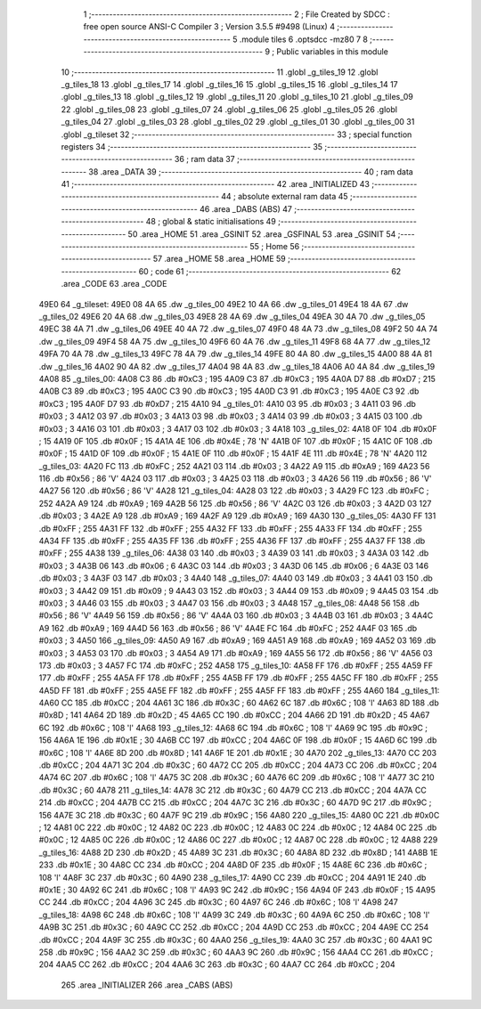                               1 ;--------------------------------------------------------
                              2 ; File Created by SDCC : free open source ANSI-C Compiler
                              3 ; Version 3.5.5 #9498 (Linux)
                              4 ;--------------------------------------------------------
                              5 	.module tiles
                              6 	.optsdcc -mz80
                              7 	
                              8 ;--------------------------------------------------------
                              9 ; Public variables in this module
                             10 ;--------------------------------------------------------
                             11 	.globl _g_tiles_19
                             12 	.globl _g_tiles_18
                             13 	.globl _g_tiles_17
                             14 	.globl _g_tiles_16
                             15 	.globl _g_tiles_15
                             16 	.globl _g_tiles_14
                             17 	.globl _g_tiles_13
                             18 	.globl _g_tiles_12
                             19 	.globl _g_tiles_11
                             20 	.globl _g_tiles_10
                             21 	.globl _g_tiles_09
                             22 	.globl _g_tiles_08
                             23 	.globl _g_tiles_07
                             24 	.globl _g_tiles_06
                             25 	.globl _g_tiles_05
                             26 	.globl _g_tiles_04
                             27 	.globl _g_tiles_03
                             28 	.globl _g_tiles_02
                             29 	.globl _g_tiles_01
                             30 	.globl _g_tiles_00
                             31 	.globl _g_tileset
                             32 ;--------------------------------------------------------
                             33 ; special function registers
                             34 ;--------------------------------------------------------
                             35 ;--------------------------------------------------------
                             36 ; ram data
                             37 ;--------------------------------------------------------
                             38 	.area _DATA
                             39 ;--------------------------------------------------------
                             40 ; ram data
                             41 ;--------------------------------------------------------
                             42 	.area _INITIALIZED
                             43 ;--------------------------------------------------------
                             44 ; absolute external ram data
                             45 ;--------------------------------------------------------
                             46 	.area _DABS (ABS)
                             47 ;--------------------------------------------------------
                             48 ; global & static initialisations
                             49 ;--------------------------------------------------------
                             50 	.area _HOME
                             51 	.area _GSINIT
                             52 	.area _GSFINAL
                             53 	.area _GSINIT
                             54 ;--------------------------------------------------------
                             55 ; Home
                             56 ;--------------------------------------------------------
                             57 	.area _HOME
                             58 	.area _HOME
                             59 ;--------------------------------------------------------
                             60 ; code
                             61 ;--------------------------------------------------------
                             62 	.area _CODE
                             63 	.area _CODE
   49E0                      64 _g_tileset:
   49E0 08 4A                65 	.dw _g_tiles_00
   49E2 10 4A                66 	.dw _g_tiles_01
   49E4 18 4A                67 	.dw _g_tiles_02
   49E6 20 4A                68 	.dw _g_tiles_03
   49E8 28 4A                69 	.dw _g_tiles_04
   49EA 30 4A                70 	.dw _g_tiles_05
   49EC 38 4A                71 	.dw _g_tiles_06
   49EE 40 4A                72 	.dw _g_tiles_07
   49F0 48 4A                73 	.dw _g_tiles_08
   49F2 50 4A                74 	.dw _g_tiles_09
   49F4 58 4A                75 	.dw _g_tiles_10
   49F6 60 4A                76 	.dw _g_tiles_11
   49F8 68 4A                77 	.dw _g_tiles_12
   49FA 70 4A                78 	.dw _g_tiles_13
   49FC 78 4A                79 	.dw _g_tiles_14
   49FE 80 4A                80 	.dw _g_tiles_15
   4A00 88 4A                81 	.dw _g_tiles_16
   4A02 90 4A                82 	.dw _g_tiles_17
   4A04 98 4A                83 	.dw _g_tiles_18
   4A06 A0 4A                84 	.dw _g_tiles_19
   4A08                      85 _g_tiles_00:
   4A08 C3                   86 	.db #0xC3	; 195
   4A09 C3                   87 	.db #0xC3	; 195
   4A0A D7                   88 	.db #0xD7	; 215
   4A0B C3                   89 	.db #0xC3	; 195
   4A0C C3                   90 	.db #0xC3	; 195
   4A0D C3                   91 	.db #0xC3	; 195
   4A0E C3                   92 	.db #0xC3	; 195
   4A0F D7                   93 	.db #0xD7	; 215
   4A10                      94 _g_tiles_01:
   4A10 03                   95 	.db #0x03	; 3
   4A11 03                   96 	.db #0x03	; 3
   4A12 03                   97 	.db #0x03	; 3
   4A13 03                   98 	.db #0x03	; 3
   4A14 03                   99 	.db #0x03	; 3
   4A15 03                  100 	.db #0x03	; 3
   4A16 03                  101 	.db #0x03	; 3
   4A17 03                  102 	.db #0x03	; 3
   4A18                     103 _g_tiles_02:
   4A18 0F                  104 	.db #0x0F	; 15
   4A19 0F                  105 	.db #0x0F	; 15
   4A1A 4E                  106 	.db #0x4E	; 78	'N'
   4A1B 0F                  107 	.db #0x0F	; 15
   4A1C 0F                  108 	.db #0x0F	; 15
   4A1D 0F                  109 	.db #0x0F	; 15
   4A1E 0F                  110 	.db #0x0F	; 15
   4A1F 4E                  111 	.db #0x4E	; 78	'N'
   4A20                     112 _g_tiles_03:
   4A20 FC                  113 	.db #0xFC	; 252
   4A21 03                  114 	.db #0x03	; 3
   4A22 A9                  115 	.db #0xA9	; 169
   4A23 56                  116 	.db #0x56	; 86	'V'
   4A24 03                  117 	.db #0x03	; 3
   4A25 03                  118 	.db #0x03	; 3
   4A26 56                  119 	.db #0x56	; 86	'V'
   4A27 56                  120 	.db #0x56	; 86	'V'
   4A28                     121 _g_tiles_04:
   4A28 03                  122 	.db #0x03	; 3
   4A29 FC                  123 	.db #0xFC	; 252
   4A2A A9                  124 	.db #0xA9	; 169
   4A2B 56                  125 	.db #0x56	; 86	'V'
   4A2C 03                  126 	.db #0x03	; 3
   4A2D 03                  127 	.db #0x03	; 3
   4A2E A9                  128 	.db #0xA9	; 169
   4A2F A9                  129 	.db #0xA9	; 169
   4A30                     130 _g_tiles_05:
   4A30 FF                  131 	.db #0xFF	; 255
   4A31 FF                  132 	.db #0xFF	; 255
   4A32 FF                  133 	.db #0xFF	; 255
   4A33 FF                  134 	.db #0xFF	; 255
   4A34 FF                  135 	.db #0xFF	; 255
   4A35 FF                  136 	.db #0xFF	; 255
   4A36 FF                  137 	.db #0xFF	; 255
   4A37 FF                  138 	.db #0xFF	; 255
   4A38                     139 _g_tiles_06:
   4A38 03                  140 	.db #0x03	; 3
   4A39 03                  141 	.db #0x03	; 3
   4A3A 03                  142 	.db #0x03	; 3
   4A3B 06                  143 	.db #0x06	; 6
   4A3C 03                  144 	.db #0x03	; 3
   4A3D 06                  145 	.db #0x06	; 6
   4A3E 03                  146 	.db #0x03	; 3
   4A3F 03                  147 	.db #0x03	; 3
   4A40                     148 _g_tiles_07:
   4A40 03                  149 	.db #0x03	; 3
   4A41 03                  150 	.db #0x03	; 3
   4A42 09                  151 	.db #0x09	; 9
   4A43 03                  152 	.db #0x03	; 3
   4A44 09                  153 	.db #0x09	; 9
   4A45 03                  154 	.db #0x03	; 3
   4A46 03                  155 	.db #0x03	; 3
   4A47 03                  156 	.db #0x03	; 3
   4A48                     157 _g_tiles_08:
   4A48 56                  158 	.db #0x56	; 86	'V'
   4A49 56                  159 	.db #0x56	; 86	'V'
   4A4A 03                  160 	.db #0x03	; 3
   4A4B 03                  161 	.db #0x03	; 3
   4A4C A9                  162 	.db #0xA9	; 169
   4A4D 56                  163 	.db #0x56	; 86	'V'
   4A4E FC                  164 	.db #0xFC	; 252
   4A4F 03                  165 	.db #0x03	; 3
   4A50                     166 _g_tiles_09:
   4A50 A9                  167 	.db #0xA9	; 169
   4A51 A9                  168 	.db #0xA9	; 169
   4A52 03                  169 	.db #0x03	; 3
   4A53 03                  170 	.db #0x03	; 3
   4A54 A9                  171 	.db #0xA9	; 169
   4A55 56                  172 	.db #0x56	; 86	'V'
   4A56 03                  173 	.db #0x03	; 3
   4A57 FC                  174 	.db #0xFC	; 252
   4A58                     175 _g_tiles_10:
   4A58 FF                  176 	.db #0xFF	; 255
   4A59 FF                  177 	.db #0xFF	; 255
   4A5A FF                  178 	.db #0xFF	; 255
   4A5B FF                  179 	.db #0xFF	; 255
   4A5C FF                  180 	.db #0xFF	; 255
   4A5D FF                  181 	.db #0xFF	; 255
   4A5E FF                  182 	.db #0xFF	; 255
   4A5F FF                  183 	.db #0xFF	; 255
   4A60                     184 _g_tiles_11:
   4A60 CC                  185 	.db #0xCC	; 204
   4A61 3C                  186 	.db #0x3C	; 60
   4A62 6C                  187 	.db #0x6C	; 108	'l'
   4A63 8D                  188 	.db #0x8D	; 141
   4A64 2D                  189 	.db #0x2D	; 45
   4A65 CC                  190 	.db #0xCC	; 204
   4A66 2D                  191 	.db #0x2D	; 45
   4A67 6C                  192 	.db #0x6C	; 108	'l'
   4A68                     193 _g_tiles_12:
   4A68 6C                  194 	.db #0x6C	; 108	'l'
   4A69 9C                  195 	.db #0x9C	; 156
   4A6A 1E                  196 	.db #0x1E	; 30
   4A6B CC                  197 	.db #0xCC	; 204
   4A6C 0F                  198 	.db #0x0F	; 15
   4A6D 6C                  199 	.db #0x6C	; 108	'l'
   4A6E 8D                  200 	.db #0x8D	; 141
   4A6F 1E                  201 	.db #0x1E	; 30
   4A70                     202 _g_tiles_13:
   4A70 CC                  203 	.db #0xCC	; 204
   4A71 3C                  204 	.db #0x3C	; 60
   4A72 CC                  205 	.db #0xCC	; 204
   4A73 CC                  206 	.db #0xCC	; 204
   4A74 6C                  207 	.db #0x6C	; 108	'l'
   4A75 3C                  208 	.db #0x3C	; 60
   4A76 6C                  209 	.db #0x6C	; 108	'l'
   4A77 3C                  210 	.db #0x3C	; 60
   4A78                     211 _g_tiles_14:
   4A78 3C                  212 	.db #0x3C	; 60
   4A79 CC                  213 	.db #0xCC	; 204
   4A7A CC                  214 	.db #0xCC	; 204
   4A7B CC                  215 	.db #0xCC	; 204
   4A7C 3C                  216 	.db #0x3C	; 60
   4A7D 9C                  217 	.db #0x9C	; 156
   4A7E 3C                  218 	.db #0x3C	; 60
   4A7F 9C                  219 	.db #0x9C	; 156
   4A80                     220 _g_tiles_15:
   4A80 0C                  221 	.db #0x0C	; 12
   4A81 0C                  222 	.db #0x0C	; 12
   4A82 0C                  223 	.db #0x0C	; 12
   4A83 0C                  224 	.db #0x0C	; 12
   4A84 0C                  225 	.db #0x0C	; 12
   4A85 0C                  226 	.db #0x0C	; 12
   4A86 0C                  227 	.db #0x0C	; 12
   4A87 0C                  228 	.db #0x0C	; 12
   4A88                     229 _g_tiles_16:
   4A88 2D                  230 	.db #0x2D	; 45
   4A89 3C                  231 	.db #0x3C	; 60
   4A8A 8D                  232 	.db #0x8D	; 141
   4A8B 1E                  233 	.db #0x1E	; 30
   4A8C CC                  234 	.db #0xCC	; 204
   4A8D 0F                  235 	.db #0x0F	; 15
   4A8E 6C                  236 	.db #0x6C	; 108	'l'
   4A8F 3C                  237 	.db #0x3C	; 60
   4A90                     238 _g_tiles_17:
   4A90 CC                  239 	.db #0xCC	; 204
   4A91 1E                  240 	.db #0x1E	; 30
   4A92 6C                  241 	.db #0x6C	; 108	'l'
   4A93 9C                  242 	.db #0x9C	; 156
   4A94 0F                  243 	.db #0x0F	; 15
   4A95 CC                  244 	.db #0xCC	; 204
   4A96 3C                  245 	.db #0x3C	; 60
   4A97 6C                  246 	.db #0x6C	; 108	'l'
   4A98                     247 _g_tiles_18:
   4A98 6C                  248 	.db #0x6C	; 108	'l'
   4A99 3C                  249 	.db #0x3C	; 60
   4A9A 6C                  250 	.db #0x6C	; 108	'l'
   4A9B 3C                  251 	.db #0x3C	; 60
   4A9C CC                  252 	.db #0xCC	; 204
   4A9D CC                  253 	.db #0xCC	; 204
   4A9E CC                  254 	.db #0xCC	; 204
   4A9F 3C                  255 	.db #0x3C	; 60
   4AA0                     256 _g_tiles_19:
   4AA0 3C                  257 	.db #0x3C	; 60
   4AA1 9C                  258 	.db #0x9C	; 156
   4AA2 3C                  259 	.db #0x3C	; 60
   4AA3 9C                  260 	.db #0x9C	; 156
   4AA4 CC                  261 	.db #0xCC	; 204
   4AA5 CC                  262 	.db #0xCC	; 204
   4AA6 3C                  263 	.db #0x3C	; 60
   4AA7 CC                  264 	.db #0xCC	; 204
                            265 	.area _INITIALIZER
                            266 	.area _CABS (ABS)
